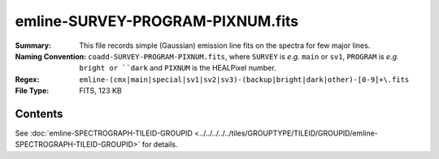=================================
emline-SURVEY-PROGRAM-PIXNUM.fits
=================================

:Summary: This file records simple (Gaussian) emission line fits on the spectra for few major lines.
:Naming Convention: ``coadd-SURVEY-PROGRAM-PIXNUM.fits``, where ``SURVEY`` is
    *e.g.* ``main`` or ``sv1``, ``PROGRAM`` is *e.g.* ``bright or ``dark``
    and ``PIXNUM`` is the HEALPixel number.
:Regex: ``emline-(cmx|main|special|sv1|sv2|sv3)-(backup|bright|dark|other)-[0-9]+\.fits``
:File Type: FITS, 123 KB

Contents
========

See :doc:`emline-SPECTROGRAPH-TILEID-GROUPID <../../../../../tiles/GROUPTYPE/TILEID/GROUPID/emline-SPECTROGRAPH-TILEID-GROUPID>` for details.

